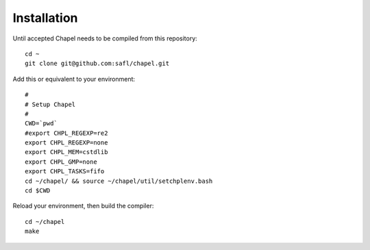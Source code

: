 ============
Installation
============

Until accepted Chapel needs to be compiled from this repository::

  cd ~
  git clone git@github.com:safl/chapel.git

Add this or equivalent to your environment::

  #
  # Setup Chapel
  #
  CWD=`pwd`
  #export CHPL_REGEXP=re2
  export CHPL_REGEXP=none
  export CHPL_MEM=cstdlib
  export CHPL_GMP=none
  export CHPL_TASKS=fifo
  cd ~/chapel/ && source ~/chapel/util/setchplenv.bash
  cd $CWD

Reload your environment, then build the compiler::

  cd ~/chapel
  make

